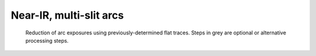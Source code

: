 ************************
Near-IR, multi-slit arcs
************************

.. figure:: NIR_MOS_arc.svg
   :alt: DR flowchart for MOS wavelength calibration.

   Reduction of arc exposures using previously-determined flat traces.
   Steps in grey are optional or alternative processing steps.
